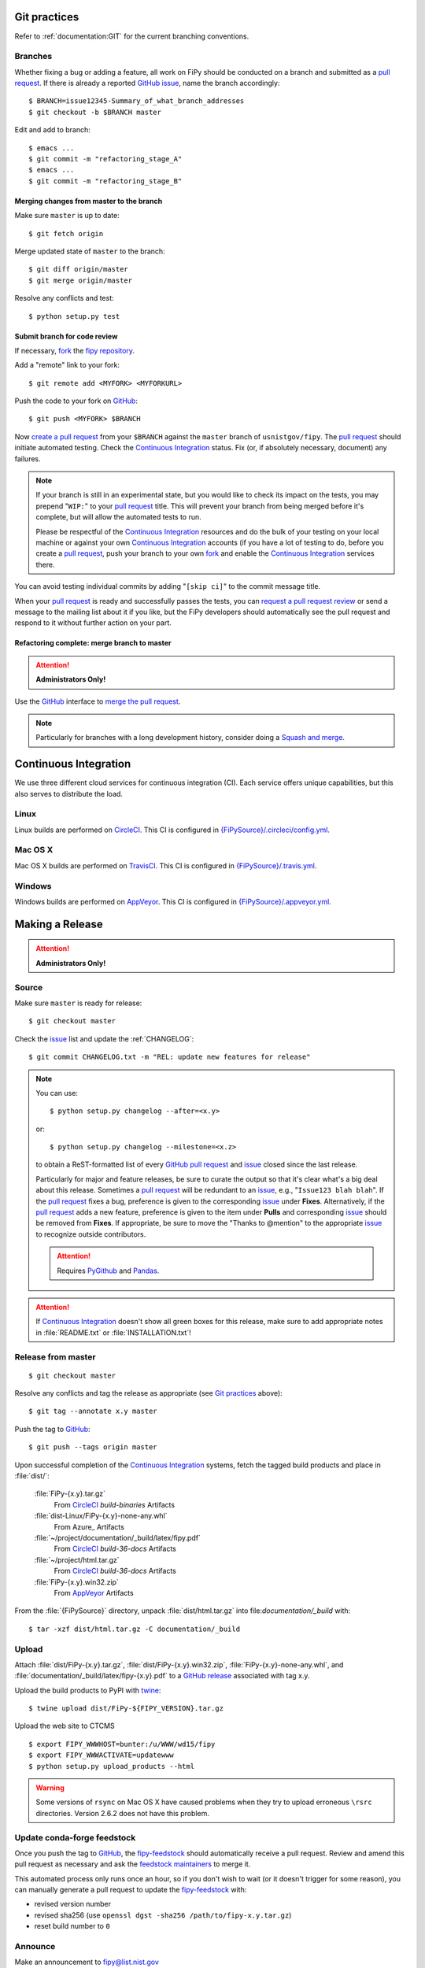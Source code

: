 =============
Git practices
=============

Refer to :ref:`documentation:GIT` for the current branching conventions.

--------
Branches
--------

Whether fixing a bug or adding a feature, all work on FiPy should be
conducted on a branch and submitted as a `pull request`_. If there is
already a reported GitHub_ issue_, name the branch accordingly::

    $ BRANCH=issue12345-Summary_of_what_branch_addresses
    $ git checkout -b $BRANCH master

Edit and add to branch::

    $ emacs ...
    $ git commit -m "refactoring_stage_A"
    $ emacs ...
    $ git commit -m "refactoring_stage_B"

Merging changes from master to the branch
-----------------------------------------

Make sure ``master`` is up to date::

    $ git fetch origin

Merge updated state of ``master`` to the branch::

    $ git diff origin/master
    $ git merge origin/master

Resolve any conflicts and test::

    $ python setup.py test

Submit branch for code review
-----------------------------

If necessary, fork_ the `fipy repository`_.

Add a "remote" link to your fork::

    $ git remote add <MYFORK> <MYFORKURL>

Push the code to your fork on GitHub_::

    $ git push <MYFORK> $BRANCH

Now `create a pull request`_ from your ``$BRANCH`` against the ``master``
branch of ``usnistgov/fipy``.  The `pull request`_ should initiate
automated testing.  Check the `Continuous Integration`_ status.  Fix (or,
if absolutely necessary, document) any failures.

.. note::

   If your branch is still in an experimental state, but you would like to
   check its impact on the tests, you may prepend "``WIP:``" to your `pull
   request`_ title.  This will prevent your branch from being merged before
   it's complete, but will allow the automated tests to run.

   Please be respectful of the `Continuous Integration`_ resources and do
   the bulk of your testing on your local machine or against your own
   `Continuous Integration`_ accounts (if you have a lot of testing to do,
   before you create a `pull request`_, push your branch to your own
   fork_ and enable the `Continuous Integration`_ services there.

You can avoid testing individual commits by adding "``[skip ci]``" to the
commit message title.

When your `pull request`_ is ready and successfully passes the tests, you
can `request a pull request review`_ or send a message to the mailing list
about it if you like, but the FiPy developers should automatically see the
pull request and respond to it without further action on your part.

Refactoring complete: merge branch to master
--------------------------------------------

.. attention::

   **Administrators Only!**

Use the GitHub_ interface to `merge the pull request`_.

.. note::

   Particularly for branches with a long development history, consider
   doing a `Squash and merge`_.


.. _CONTINUOUSINTEGRATION:

======================
Continuous Integration
======================

We use three different cloud services for continuous integration (CI).  Each
service offers unique capabilities, but this also serves to distribute the
load.

| |CircleCI|_ |TravisCI|_ |AppVeyor|_

-----
Linux
-----

Linux builds are performed on CircleCI_. This CI is configured in
`{FiPySource}/.circleci/config.yml`_.

--------
Mac OS X
--------

Mac OS X builds are performed on TravisCI_. This CI is configured in
`{FiPySource}/.travis.yml`_.

-------
Windows
-------

Windows builds are performed on AppVeyor_. This CI is configured in
`{FiPySource}/.appveyor.yml`_.

.. |CircleCI|      image:: https://img.shields.io/circleci/project/github/usnistgov/fipy/master.svg?label=Linux
.. _CircleCI:      https://circleci.com/gh/usnistgov/fipy
.. |TravisCI|      image:: https://img.shields.io/travis/usnistgov/fipy/master.svg?label=macOS
.. _TravisCI:      https://travis-ci.org/usnistgov/fipy
.. |AppVeyor|      image:: https://ci.appveyor.com/api/projects/status/github/usnistgov/fipy?branch=master&svg=true&failingText=Windows%20-%20failing&passingText=Windows%20-%20passing&pendingText=Windows%20-%20pending
.. _AppVeyor:      https://ci.appveyor.com/project/usnistgov/fipy

.. _{FiPySource}/.circleci/config.yml: https://github.com/usnistgov/fipy/blob/master/.circleci/config.yml
.. _{FiPySource}/.travis.yml: https://github.com/usnistgov/fipy/blob/master/.travis.yml
.. _{FiPySource}/.appveyor.yml: https://github.com/usnistgov/fipy/blob/master/.appveyor.yml


================
Making a Release
================

.. attention::

   **Administrators Only!**

------
Source
------

Make sure ``master`` is ready for release::

   $ git checkout master

Check the issue_ list and update the :ref:`CHANGELOG`::

   $ git commit CHANGELOG.txt -m "REL: update new features for release"

.. note::

   You can use::

      $ python setup.py changelog --after=<x.y>

   or::

      $ python setup.py changelog --milestone=<x.z>

   to obtain a ReST-formatted list of every GitHub_ `pull request`_ and issue_
   closed since the last release.

   Particularly for major and feature releases, be sure to curate the
   output so that it's clear what's a big deal about this release.
   Sometimes a `pull request`_ will be redundant to an issue_, e.g.,
   "``Issue123 blah blah``".  If the `pull request`_ fixes a bug,
   preference is given to the corresponding issue_ under **Fixes**.
   Alternatively, if the `pull request`_ adds a new feature, preference is
   given to the item under **Pulls** and corresponding issue_ should be
   removed from **Fixes**.  If appropriate, be sure to move the "Thanks to
   @mention" to the appropriate issue_ to recognize outside contributors.

   ..  attention:: Requires PyGithub_ and Pandas_.

.. attention::

   If `Continuous Integration`_ doesn't show all green boxes for this
   release, make sure to add appropriate notes in :file:`README.txt` or
   :file:`INSTALLATION.txt`!

.. _PyGithub: https://pygithub.readthedocs.io
.. _Pandas: https://pandas.pydata.org

-------------------
Release from master
-------------------

::

    $ git checkout master

Resolve any conflicts and tag the release as appropriate (see `Git
practices`_ above)::

    $ git tag --annotate x.y master

Push the tag to GitHub_::

    $ git push --tags origin master

Upon successful completion of the `Continuous Integration`_ systems, fetch
the tagged build products and place in :file:`dist/`:

  :file:`FiPy-{x.y}.tar.gz`
    From CircleCI_ `build-binaries` Artifacts

  :file:`dist-Linux/FiPy-{x.y}-none-any.whl`
    From Azure_ Artifacts

  :file:`~/project/documentation/_build/latex/fipy.pdf`
    From CircleCI_ `build-36-docs` Artifacts

  :file:`~/project/html.tar.gz`
    From CircleCI_ `build-36-docs` Artifacts

  :file:`FiPy-{x.y}.win32.zip`
    From AppVeyor_ Artifacts

From the :file:`{FiPySource}` directory, unpack :file:`dist/html.tar.gz`
into file:`documentation/_build` with::

    $ tar -xzf dist/html.tar.gz -C documentation/_build


------
Upload
------

Attach :file:`dist/FiPy-{x.y}.tar.gz`, :file:`dist/FiPy-{x.y}.win32.zip`,
:file:`FiPy-{x.y}-none-any.whl`, and
:file:`documentation/_build/latex/fipy-{x.y}.pdf` to a `GitHub release`_
associated with tag x.y.

Upload the build products to PyPI with twine_::

    $ twine upload dist/FiPy-${FIPY_VERSION}.tar.gz

Upload the web site to CTCMS ::

    $ export FIPY_WWWHOST=bunter:/u/WWW/wd15/fipy
    $ export FIPY_WWWACTIVATE=updatewww
    $ python setup.py upload_products --html

.. warning:: Some versions of ``rsync`` on Mac OS X have caused problems
   when they try to upload erroneous ``\rsrc`` directories. Version 2.6.2
   does not have this problem.

.. _GitHub release: https://github.com/usnistgov/fipy/releases

----------------------------
Update conda-forge feedstock
----------------------------

Once you push the tag to GitHub_, the fipy-feedstock_ should automatically
receive a pull request.  Review and amend this pull request as necessary
and ask the `feedstock maintainers`_ to merge it.

This automated process only runs once an hour, so if you don't wish to wait
(or it doesn't trigger for some reason), you can manually generate a pull
request to update the fipy-feedstock_ with:

* revised version number
* revised sha256 (use ``openssl dgst -sha256 /path/to/fipy-x.y.tar.gz``)
* reset build number to ``0``

--------
Announce
--------

Make an announcement to `fipy@list.nist.gov`_

.. _GitHub: https://github.com/
.. _fipy repository: https://github.com/usnistgov/fipy
.. _issue: https://github.com/usnistgov/fipy/issues
.. _pull request: https://github.com/usnistgov/fipy/pulls
.. _fork: https://help.github.com/en/articles/fork-a-repo
.. _create a pull request: https://help.github.com/en/articles/creating-a-pull-request
.. _request a pull request review: https://help.github.com/en/articles/requesting-a-pull-request-review
.. _merge the pull request: https://help.github.com/en/articles/merging-a-pull-request
.. _Squash and merge: https://help.github.com/en/articles/about-pull-request-merges/#squash-and-merge-your-pull-request-commits
.. _twine: https://pypi.org/project/twine
.. _fipy-feedstock: https://github.com/conda-forge/fipy-feedstock
.. _fipy@list.nist.gov: mailto:fipy@list.nist.gov
.. _feedstock maintainers: https://github.com/conda-forge/fipy-feedstock#feedstock-maintainers
